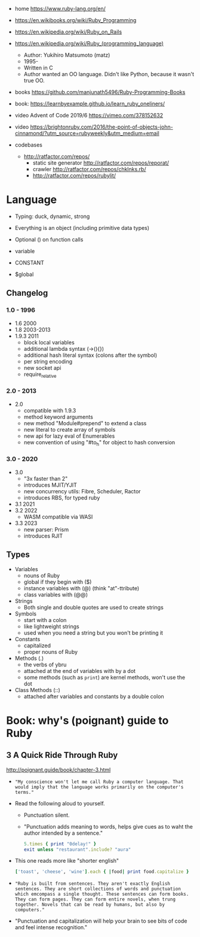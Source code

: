 - home https://www.ruby-lang.org/en/
- https://en.wikibooks.org/wiki/Ruby_Programming
- https://en.wikipedia.org/wiki/Ruby_on_Rails
- https://en.wikipedia.org/wiki/Ruby_(programming_language)
  - Author: Yukihiro Matsumoto (matz)
  - 1995-
  - Written in C
  - Author wanted an OO language.
    Didn't like Python, because it wasn't true OO.

- books https://github.com/manjunath5496/Ruby-Programming-Books
- book: https://learnbyexample.github.io/learn_ruby_oneliners/
- video Advent of Code 2019/6 https://vimeo.com/378152632
- video https://brightonruby.com/2016/the-point-of-objects-john-cinnamond/?utm_source=rubyweekly&utm_medium=email

- codebases
  - http://ratfactor.com/repos/
    - static site generator http://ratfactor.com/repos/reporat/
    - crawler http://ratfactor.com/repos/chklnks.rb/
    - http://ratfactor.com/repos/rubylit/

* Language

- Typing: duck, dynamic, strong
- Everything is an object (including primitive data types)
- Optional () on function calls

- variable
- CONSTANT
- $global

** Changelog

*** 1.0 - 1996

- 1.6   2000
- 1.8   2003-2013
- 1.9.3 2011
  - block local variables
  - additional lambda syntax (->(){})
  - additional hash literal syntax (colons after the symbol)
  - per string encoding
  - new socket api
  - require_relative

*** 2.0 - 2013

- 2.0
  - compatible with 1.9.3
  - method keyword arguments
  - new method "Module#prepend" to extend a class
  - new literal to create array of symbols
  - new api for lazy eval of Enumerables
  - new convention of using "#to_h" for object to hash conversion

*** 3.0 - 2020

- 3.0
  - "3x faster than 2"
  - introduces MJIT/YJIT
  - new concurrency utils: Fibre, Scheduler, Ractor
  - introduces RBS, for typed ruby
- 3.1   2021
- 3.2   2022
  - WASM compatible via WASI
- 3.3   2023
  - new parser: Prism
  - introduces RJIT

** Types

- Variables
  - nouns of Ruby
  - global if they begin with ($)
  - instance variables with (@) (think "at"-ttribute)
  - class variables with (@@)

- Strings
  - Both single and double quotes are used to create strings

- Symbols
  - start with a colon
  - like lightweight strings
  - used when you need a string but you won't be printing it

- Constants
  - capitalized
  - proper nouns of Ruby

- Methods (.)
  - the verbs of ybru
  - attached at the end of variables with by a dot
  - some methods (such as =print=) are kernel methods, won't use the dot

- Class Methods (::)
  - attached after variables and constants by a double colon

* Book: why's (poignant) guide to Ruby

** 3 A Quick Ride Through Ruby

http://poignant.guide/book/chapter-3.html

- ="My conscience won't let me call Ruby a computer language. That would imply that the language works primarily on the computer's terms."=

- Read the following aloud to yourself.
  - Punctuation silent.
  - "Punctuation adds meaning to words, helps give cues as to waht the author intended by a sentence."
  #+begin_src ruby
    5.times { print "0delay!" }
    exit unless "restaurant".include? "aura"
  #+end_src

- This one reads more like "shorter english"
  #+begin_src ruby
    ['toast', 'cheese', 'wine'].each { |food| print food.capitalize }
  #+end_src

- ="Ruby is built from sentences. They aren't exactly English sentences. They are short collections of words and punctuation which emcompass a single thought. These sentences can form books. They can form pages. They can form entire novels, when trung together. Novels that can be read by humans, but also by computers."=

- "Punctuation and capitalization will help your brain to see bits of code and feel intense recognition."
